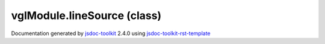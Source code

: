 

===============================================
vglModule.lineSource (class)
===============================================


.. contents::
   :local:

.. js:class:: vglModule.lineSource (positions, colors)

      
   
   .. ============================== constructor details ====================
   
   
   
   
   
   
   
   
   Create a new instance of class lineSource
   
   
   
   
   :param  positions:
     
   
       
   
   :param  colors:
     
   
       
   
   
   
   
   
   
   
   
   
   
   
   
   :returns:
     
           
   
     :rtype: vglModule.lineSource
     
   
   
   
   
   
   
   
   
   
   
   
   
   
   .. ============================== properties summary =====================
   
   
   
   .. ============================== events summary ========================
   
   
   
   
   
   .. ============================== field details ==========================
   
   
   
   .. ============================== method details =========================
   
   
   
   
   
   
   .. js:function:: vglModule.lineSource.setPositions(positions)
   
       
   
       
       
       :param  positions:
   
         
   
         
       
       
   
       Set start positions for the lines
   
       
   
   
     
   
     
   
     
   
     
   
     
   
     
   
   
   
   
   .. js:function:: vglModule.lineSource.setColors(colors)
   
       
   
       
       
       :param  colors:
   
         
   
         
       
       
   
       Set colors for the lines
   
       
   
   
     
   
     
   
     
   
     
   
     
   
     
   
   
   
   
   .. js:function:: vglModule.lineSource.create()
   
       
   
       
   
       Create a point geometry given input parameters
   
       
   
   
     
   
     
   
     
   
     
   
     
   
     
   
   
   
   .. ============================== event details =========================
   
   

.. container:: footer

   Documentation generated by jsdoc-toolkit_  2.4.0 using jsdoc-toolkit-rst-template_

.. _jsdoc-toolkit: http://code.google.com/p/jsdoc-toolkit/
.. _jsdoc-toolkit-rst-template: http://code.google.com/p/jsdoc-toolkit-rst-template/
.. _sphinx: http://sphinx.pocoo.org/




.. vim: set ft=rst :
